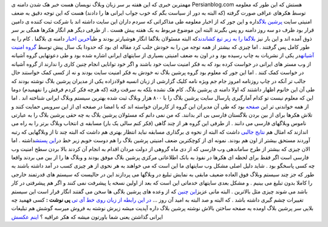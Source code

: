 .. title: چه بر سر بلاگستان فارسی خواهد آمد 
.. date: 2007/2/26 3:52:42

مهمترین خبری که این هفته بر سر زبان وبلاگ نویسان هست خبر هک شدن دامنه ی
Persianblog.com هستش که این طور که معلومه توسط هکرهای عراقی صورت گرفته
(که البته به دور از سیاست بگم که خوب جواب ایرانی ها را دادند) هست که این
توجه دقیق به ضعف امنیتی سایت `پرشین
بلاگ <http://persianweblog.ir/>`__\ داره و این جور که از اخبار معلومه طی
مذاکراتی که سردم داران این سایت داشته اند با شرکت ثبت کننده ی دامین قرار
بود ظرف دو سه روز دامنه رو پس بگیرند البته این موضوع مربوط به یک هفته
پیش هست . از طرفی دیگر هم انگار هکرها همگی بر سر ذوق آمده اند و این بار
نیز `بلاگفا را به زیر تیغ
کشاندند <http://www.news.blogfa.com/post-109.aspx>`__\ که البته مسئولان
بلاگفا انگار هوشیارتر بودند و طی\ `آخرین
اخبار <http://www.news.blogfa.com/post-111.aspx>`__ دامنه ی بلاگفا . کام
را به طور کامل پس گرفتند . اما چیزی که بیشتر از همه توجه من را به خودش
جلب کرد مقاله ای بود که حدودا یک سال پیش توسط `گروه امنیت
آشیانه <http://ashiyane.ir/>`__\ در یکی از نشریات به چاپ رسیده بود و در
اون به ضعف امنیتی بسیاری از سایتهای ایرانی اشاره شده بود و طی دعوتهایی
گروه آشیانه از وب مستر های ایرانی در خواست کرده بود که به فکر امنیت سایت
خود باشند و اگر خود توانایی انجام چنین کاری را ندارند از گروه آشیانه در
خواست کمک کنند . اما این جور که معلوم بود گروه پرشین بلاگ نه خودش به فکر
امنیت سایت بودند و نه از کسی کمک خواستند حال جالب تر آنکه در چاپ روزنامه
امروز جام جم ویژه نامه کلیک گزارشی از زبان انسیه فولادزاده یکی از مدیران
پرشین بلاگ نوشته بودند که طی آن این خانوم اظهار داشتند که اولا دامنه ی
پرشین بلاگ. کام هک نشده بلکه به سرقت رفته (که هرچه فکر کردم فرقش را
نفهمیدم) دوما این که معلوم نیست تو کدام آمارگیری پارسال سایت پرشین بلاگ
را با ۸۰۰ هزار وبلاگ ثبت شده بهترین سیستم وبلاگ ایرانی شناخته اند . اما
از همه خواندنی تر این `صفحه <http://admin.persianblog.ir/>`__ بود که طی
آن مدیران این گروه از کاربران خواسته اند که با امضا در صفحه ای از این
سرویس حمایت کنند و تلاش هکرها برای از بین بردن بلاگستان فارسی بی اثر
بدانند. که من نمی دانم که مسئولان پرشین بلاگ به چه حقی پرشین بلاگ را به
عبارتی ناموس وبلاگهای فارسی می دانند . از طرفی این گروه هر از چند گاهی
(فکر کنم سالی یک بار) مسابقه ی انتخاب وبلاگ برتر را به راه می اندازند که
امثال هم `نتایج جالبی <http://persianweblog.ir/topblogs/>`__ داشت که
البته از نحوه ی برگذاری مسابقه نباید انتظار بهتری هم داشت که البته چند
تا از وبلاگهایی که رتبه آوردند مستحق بیشتر از اون هم بودند. نمونه ای از
کوچکترین ضعف امنیتی پرشین بلاگ را هم دوست خوبم زیر خط در\ `این
پستش <http://itline.blogspot.com/2007/08/droll-persianweblog-polling.html>`__\ داشته
. اما الان چیزی که بیشتر از طرح ساماندهی وب فارسی که از دی ماه گروهی از
دولت مردان اقدام به انجام آن کردند بالا بردن سطح امنیت وب فارسی است اگر
فقط برای لحظه ای هکرها در نفوذ به بانک اطلاعاتی مرکزی پرشین بلاگ موفق
یودند و وبلاگ ها را از بین می بردند واقعا چه کسی پاسخگو بود . شاید دلیل
اصلی مشکل وب سایتهای ما این است که می خواهند به هر نحوی از هر چیزی کسب
در آمد داشته باشند به طور که جز چند سیستم وبلاگ فوق العاده ضعیف مابقی به
نمایش تبلیغ در وبلاگها می پردازند این در حالیست که سیستم های قدرتمند
خارجی را کاملا بدون تبلیغ می بینیم . و مشکل بعدی سایتهای خدماتی این است
که بعد از اولین نسخه یا پیشرفت نمی کنند و اگر هم پیشرفتی در کار باشد می
شوند چیزی مثل بالاترین . البته مانی عزیز\ `این
چنین <http://www.manionline.org/1386/05/05/persian-blog-birthday-and-me/>`__
که از وعده های پرشین بلاگی ها سخن می گفتند انگار قرار است این سیستم
تغییرات چشم گیری داشته باشد . که البته و صد البته به امید آن روز … `در
این رابطه از زبان روی خط آی تی <http://itonline.ir/?p=234>`__ **پی نوشت
:** کسی فهمید چه بلایی سر پرشین بلاگ اومده یه صفحه ساختن بالاش نوشته
پرشین بلاگ داره آپدیت میشه زیرش نوشته به فروش میرسه گوشش هم تبلیغات
ایرانی گذاشتن یعنی شما باورتون میشه که هکر عراقیه ؟ `اینم
عکسش <http://i19.tinypic.com/62ei8mg.gif>`__
